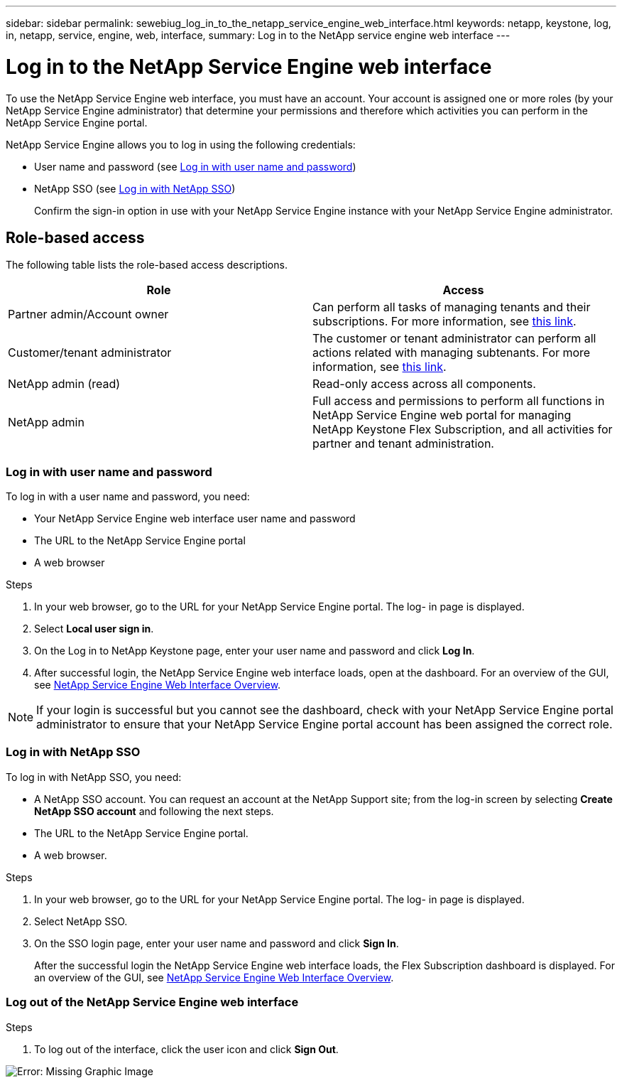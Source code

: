 ---
sidebar: sidebar
permalink: sewebiug_log_in_to_the_netapp_service_engine_web_interface.html
keywords: netapp, keystone, log, in, netapp, service, engine, web, interface,
summary: Log in to the NetApp service engine web interface
---

= Log in to the NetApp Service Engine web interface
:hardbreaks:
:nofooter:
:icons: font
:linkattrs:
:imagesdir: ./media/

[.lead]
To use the NetApp Service Engine web interface, you must have an account. Your account is assigned one or more roles (by your NetApp Service Engine administrator) that determine your permissions and therefore which activities you can perform in the NetApp Service Engine portal.

NetApp Service Engine allows you to log in using the following credentials:

* User name and password (see link:sewebiug_log_in_to_the_netapp_service_engine_web_interface.html#log-in-with-user-name-and-password[Log in with user name and password])
* NetApp SSO (see link:sewebiug_log_in_to_the_netapp_service_engine_web_interface.html#log-in-with-netapp-sso[Log in with NetApp SSO])
+
Confirm the sign-in option in use with your NetApp Service Engine instance with your NetApp Service Engine administrator.

== Role-based access

The following table lists the role-based access descriptions.

|===
|Role |Access

|Partner admin/Account owner |Can perform all tasks of managing tenants and their subscriptions. For more information, see link:https://docs.netapp.com/us-en/keystone/sewebiug_partner_service_provider.html[this link].
|Customer/tenant administrator
|The customer or tenant administrator can perform all actions related with managing subtenants. For more information, see link:https://docs.netapp.com/us-en/keystone/sewebiug_partner_service_provider.html[this link].
|NetApp admin (read)
|Read-only access across all components.
|NetApp admin
|Full access and permissions to perform all functions in NetApp Service Engine web portal for managing NetApp Keystone Flex Subscription, and all activities for partner and tenant administration.
|===

=== Log in with user name and password

To log in with a user name and password, you need:

* Your NetApp Service Engine web interface user name and password
* The URL to the NetApp Service Engine portal
* A web browser

.Steps

. In your web browser, go to the URL for your NetApp Service Engine portal. The log- in page is displayed.
. Select *Local user sign in*.
. On the Log in to NetApp Keystone page, enter your user name and password and click *Log In*.
. After successful login, the NetApp Service Engine web interface loads, open at the dashboard. For an overview of the GUI, see link:sewebiug_netapp_service_engine_web_interface_overview.html#netapp-service-engine-web-interface-overview[NetApp Service Engine Web Interface Overview].

[NOTE]
If your login is successful but you cannot see the dashboard, check with your NetApp Service Engine portal administrator to ensure that your NetApp Service Engine portal account has been assigned the correct role.

=== Log in with NetApp SSO

To log in with NetApp SSO, you need:

* A NetApp SSO account. You can request an account at the NetApp Support site; from the log-in screen by selecting *Create NetApp SSO account* and following the next steps.
* The URL to the NetApp Service Engine portal.
* A web browser.

.Steps

. In your web browser, go to the URL for your NetApp Service Engine portal. The log- in page is displayed.
. Select NetApp SSO.
. On the SSO login page, enter your user name and password and click *Sign In*.
+
After the successful login the NetApp Service Engine web interface loads, the Flex Subscription dashboard is displayed. For an overview of the GUI, see link:sewebiug_netapp_service_engine_web_interface_overview.html#netapp-service-engine-web-interface-overview[NetApp Service Engine Web Interface Overview].

=== Log out of the NetApp Service Engine web interface

.Steps

. To log out of the interface, click the user icon and click *Sign Out*.

image:sewebiug_image7.png[Error: Missing Graphic Image]

